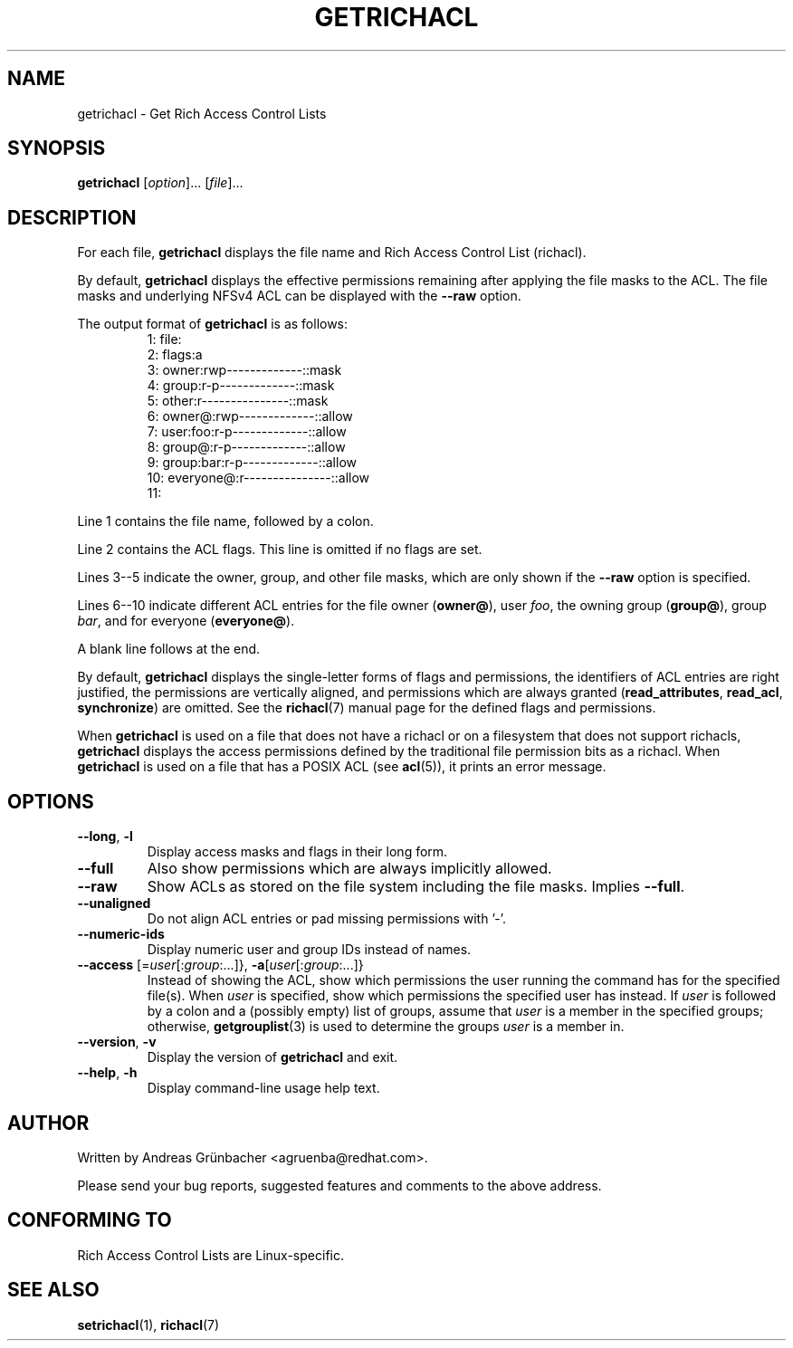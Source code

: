 .\"
.\" Richacl Manual Pages
.\"
.\" Copyright (C) 2015  Red Hat, Inc.
.\" Written by Andreas Gruenbacher <agruenba@redhat.com>
.\" This is free documentation; you can redistribute it and/or
.\" modify it under the terms of the GNU General Public License as
.\" published by the Free Software Foundation; either version 2 of
.\" the License, or (at your option) any later version.
.\"
.\" The GNU General Public License's references to "object code"
.\" and "executables" are to be interpreted as the output of any
.\" document formatting or typesetting system, including
.\" intermediate and printed output.
.\"
.\" This manual is distributed in the hope that it will be useful,
.\" but WITHOUT ANY WARRANTY; without even the implied warranty of
.\" MERCHANTABILITY or FITNESS FOR A PARTICULAR PURPOSE.  See the
.\" GNU General Public License for more details.
.\"
.\" You should have received a copy of the GNU General Public
.\" License along with this manual.  If not, see
.\" <http://www.gnu.org/licenses/>.
.\"
.TH GETRICHACL 7 2015-09-01 "Linux" "Rich Access Control Lists"

.SH NAME
getrichacl \- Get Rich Access Control Lists

.SH SYNOPSIS
.B getrichacl
.RI [ option "]... [" file ]...

.SH DESCRIPTION
For each file,
.B getrichacl
displays the file name and Rich Access Control List (richacl).

By default,
.B getrichacl
displays the effective permissions remaining after applying the file masks to
the ACL.  The file masks and underlying NFSv4 ACL can be displayed with the
\fB\-\-raw\fR option.

The output format of
.B getrichacl
is as follows:
.fam C
.RS
.nf
 1:  file:
 2:      flags:a
 3:      owner:rwp-------------::mask
 4:      group:r-p-------------::mask
 5:      other:r---------------::mask
 6:     owner@:rwp-------------::allow
 7:   user:foo:r-p-------------::allow
 8:     group@:r-p-------------::allow
 9:  group:bar:r-p-------------::allow
10:  everyone@:r---------------::allow
11:
.fi
.RE
.fam T

Line 1 contains the file name, followed by a colon.

Line 2 contains the ACL flags. This line is omitted if no flags are set.

Lines 3--5 indicate the owner, group, and other file masks, which are only
shown if the \fB\-\-raw\fR option is specified.

Lines 6--10 indicate different ACL entries for the file owner
.RB ( owner@ ),
user \fIfoo\fR, the owning group
.RB ( group@ ),
group \fIbar\fR, and for everyone
.RB ( everyone@ ).

A blank line follows at the end.

By default,
.B getrichacl
displays the single-letter forms of flags and permissions, the identifiers of
ACL entries are right justified, the permissions are vertically aligned, and
permissions which are always granted
.RB ( read_attributes ", " read_acl ", " synchronize )
are omitted. See the
.BR richacl (7)
manual page for the defined flags and permissions.

When
.B getrichacl
is used on a file that does not have a richacl or on a filesystem that does not
support richacls,
.B getrichacl
displays the access permissions defined by the traditional file permission bits
as a richacl. When
.B getrichacl
is used on a file that has a POSIX ACL (see
.BR acl (5)),
it prints an error message.

.SH OPTIONS
.TP
\fB\-\-long\fR, \fB\-l\fR
Display access masks and flags in their long form.
.TP
\fB\-\-full\fR
Also show permissions which are always implicitly allowed.
.TP
\fB\-\-raw\fR
Show ACLs as stored on the file system including the file masks. Implies
\fB\-\-full\fR.
.TP
\fB\-\-unaligned\fR
Do not align ACL entries or pad missing permissions with '-'.
.TP
\fB\-\-numeric-ids\fR
Display numeric user and group IDs instead of names.
.TP
\fB\-\-access\fR [=\fIuser\fR[:\fIgroup\fR:...]}, \fB\-a\fR[\fIuser\fR[:\fIgroup\fR:...]}
Instead of showing the ACL, show which permissions the user running the command
has for the specified file(s).  When \fIuser\fR is specified, show which
permissions the specified user has instead.  If \fIuser\fR is followed by a
colon and a (possibly empty) list of groups, assume that \fIuser\fR is a member
in the specified groups; otherwise,
.BR getgrouplist (3)
is used to determine the groups \fIuser\fR is a member in.
.TP
\fB\-\-version\fR, \fB\-v\fR
Display the version of
.B getrichacl
and exit.
.TP
\fB\-\-help\fR, \fB\-h\fR
Display command-line usage help text.

.SH AUTHOR
Written by Andreas Grünbacher <agruenba@redhat.com>.

Please send your bug reports, suggested features and comments to the above address.

.SH CONFORMING TO
Rich Access Control Lists are Linux-specific.

.SH SEE ALSO
.BR setrichacl (1),
.BR richacl (7)
